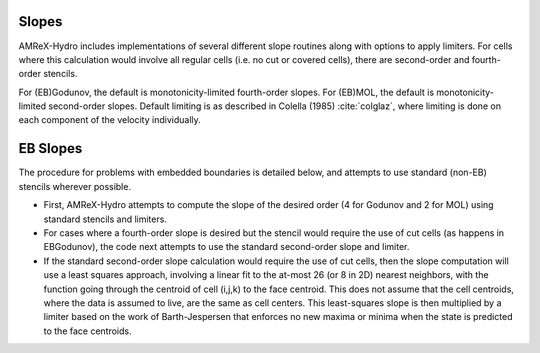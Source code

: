 .. _slopes:

Slopes
------

AMReX-Hydro includes implementations of several different slope routines along with options to apply limiters.
For cells where this calculation would involve all regular cells (i.e. no cut or covered cells),
there are second-order and fourth-order stencils.

For (EB)Godunov, the default is monotonicity-limited fourth-order slopes.
For (EB)MOL, the default is monotonicity-limited second-order slopes.
Default limiting is as described in Colella (1985) :cite:`colglaz`,
where limiting is done on each component of the velocity individually.


.. _EBslopes:

EB Slopes
---------

The procedure for problems with embedded boundaries
is detailed below, and attempts to use standard (non-EB) stencils wherever possible.

* First, AMReX-Hydro attempts to compute the slope of the desired order (4 for Godunov and 2 for MOL)
  using standard stencils and limiters.

* For cases where a fourth-order slope is desired but the stencil would require the use of cut cells
  (as happens in EBGodunov), the code next attempts to use the standard second-order slope and limiter.

* If the standard second-order slope calculation
  would require the use of cut cells, then the slope computation will use a least squares approach,
  involving a linear fit to the at-most 26 (or 8 in 2D) nearest neighbors, with the function
  going through the centroid of cell (i,j,k) to the face centroid. This does not assume that the
  cell centroids, where the data is assumed to live, are the same as cell centers.
  This least-squares slope is then multiplied by a limiter based on the work of Barth-Jespersen
  that enforces no new maxima or minima when the state is predicted to the face centroids. 
